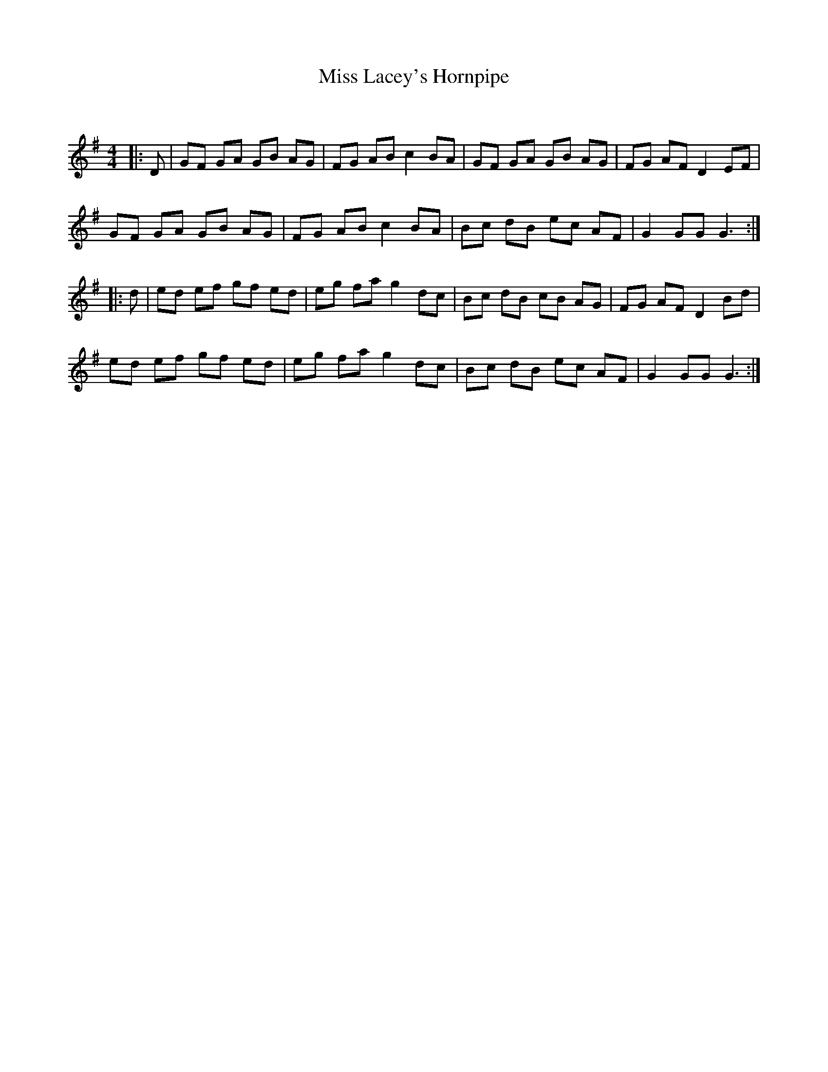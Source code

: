 X:1
T: Miss Lacey's Hornpipe
C:
R:Reel
Q: 232
K:G
M:4/4
L:1/8
|:D|GF GA GB AG|FG AB c2 BA|GF GA GB AG|FG AF D2 EF|
GF GA GB AG|FG AB c2 BA|Bc dB ec AF|G2 GG G3:|
|:d|ed ef gf ed|eg fa g2 dc|Bc dB cB AG|FG AF D2 Bd|
ed ef gf ed|eg fa g2 dc|Bc dB ec AF|G2 GG G3:|
